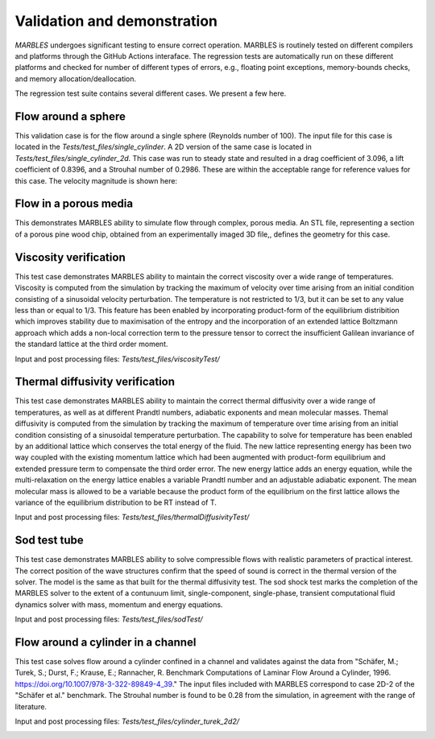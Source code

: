 
.. _VandV:

Validation and demonstration
============================

`MARBLES` undergoes significant testing to ensure correct operation. MARBLES is routinely tested on different compilers and platforms through the GitHub Actions interaface. The regression tests are automatically run on these different platforms and checked for number of different types of errors, e.g., floating point exceptions, memory-bounds checks, and memory allocation/deallocation.

The regression test suite contains several different cases. We present a few here.

Flow around a sphere
--------------------

This validation case is for the flow around a single sphere (Reynolds number of 100). The input file for this case is located in the `Tests/test_files/single_cylinder`. A 2D version of the same case is located in `Tests/test_files/single_cylinder_2d`. This case was run to steady state and resulted in a drag coefficient of 3.096, a lift coefficient of 0.8396, and a Strouhal number of 0.2986. These are within the acceptable range for reference values for this case. The velocity magnitude is shown here:

.. image:: /figs/single_cylinder.png
   :width: 600pt


Flow in a porous media
----------------------

This demonstrates MARBLES ability to simulate flow through complex, porous media. An STL file, representing a section of a porous pine wood chip, obtained from an experimentally imaged 3D file,, defines the geometry for this case.

.. image:: /figs/pine_box.gif
   :width: 600pt


Viscosity verification
----------------------

This test case demonstrates MARBLES ability to maintain the correct viscosity over a wide range of temperatures. 
Viscosity is computed from the simulation by tracking the maximum of velocity over time arising from an initial 
condition consisting of a sinusoidal velocity perturbation.
The temperature is not restricted to 1/3, but it can be set to any value less than or equal to 1/3. 
This feature has been enabled by incorporating product-form of the equilibrium distribition which 
improves stability due to maximisation of the entropy and the incorporation of an extended lattice 
Boltzmann approach which adds a non-local correction term to the pressure tensor to correct the insufficient 
Galilean invariance of the standard lattice at the third order moment.

Input and post processing files: `Tests/test_files/viscosityTest/`

.. image:: /figs/kinematicViscosity.png
   :width: 400pt   


Thermal diffusivity verification
---------------------------------

This test case demonstrates MARBLES ability to maintain the correct thermal diffusivity over a wide range of temperatures, 
as well as at different Prandtl numbers, adiabatic exponents and mean molecular masses.
Themal diffusivity is computed from the simulation by tracking the maximum of temperature over time arising from an initial 
condition consisting of a sinusoidal temperature perturbation.
The capability to solve for temperature has been enabled by an additional lattice which conserves the total energy of the fluid.
The new lattice representing energy has been two way coupled with the existing momentum lattice which had been augmented with 
product-form equilibrium and extended pressure term to compensate the third order error. The new energy lattice adds an 
energy equation, while the multi-relaxation on the energy lattice enables a variable Prandtl number and an adjustable adiabatic 
exponent. The mean molecular mass is allowed to be a variable because the product form of the equilibrium on the 
first lattice allows the variance of the equilibrium distribution to be RT instead of T.

Input and post processing files: `Tests/test_files/thermalDiffusivityTest/`

.. image:: /figs/thermalDiffusivity.png
   :width: 400pt     

Sod test tube
----------------------

This test case demonstrates MARBLES ability to solve compressible flows with realistic parameters of practical interest. 
The correct position of the wave structures confirm that the speed of sound is correct in the thermal version of the solver. The model 
is the same as that built for the thermal diffusivity test. The sod shock test marks the completion of the MARBLES solver to the 
extent of a contunuum limit, single-component, single-phase, transient computational fluid dynamics solver with mass, momentum and energy equations.    

Input and post processing files: `Tests/test_files/sodTest/`

.. image:: /figs/sodShock.png
   :width: 600pt    


Flow around a cylinder in a channel
----------------------

This test case solves flow around a cylinder confined in a channel and validates against the data from 
"Schäfer, M.; Turek, S.; Durst, F.; Krause, E.; Rannacher, R. 
Benchmark Computations of Laminar Flow Around a Cylinder, 1996. https://doi.org/10.1007/978-3-322-89849-4_39." The input files included with 
MARBLES correspond to case 2D-2 of the "Schäfer et al." benchmark. The Strouhal number is found to be 0.28 from the simulation, in agreement 
with the range of literature.


Input and post processing files: `Tests/test_files/cylinder_turek_2d2/`

.. image:: /figs/sheddingCylinderRe100.png
   :width: 600pt       